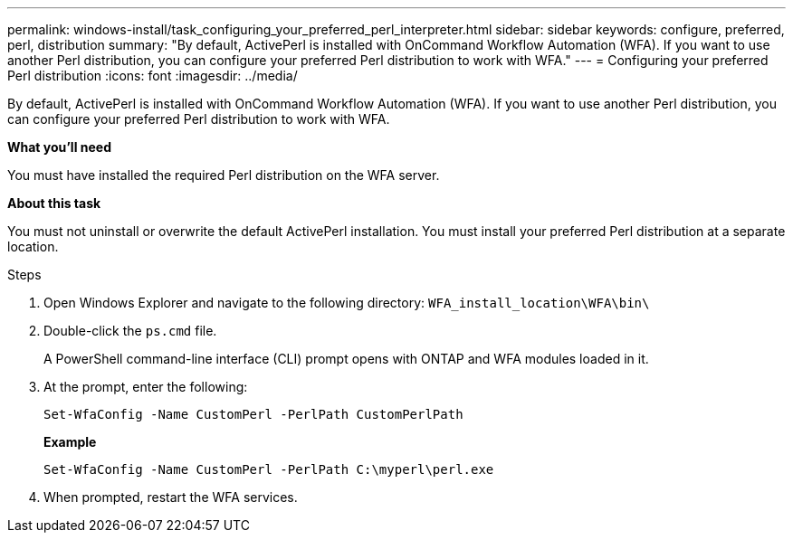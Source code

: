 ---
permalink: windows-install/task_configuring_your_preferred_perl_interpreter.html
sidebar: sidebar
keywords:  configure, preferred, perl, distribution
summary: "By default, ActivePerl is installed with OnCommand Workflow Automation (WFA). If you want to use another Perl distribution, you can configure your preferred Perl distribution to work with WFA."
---
= Configuring your preferred Perl distribution
:icons: font
:imagesdir: ../media/

[.lead]
By default, ActivePerl is installed with OnCommand Workflow Automation (WFA). If you want to use another Perl distribution, you can configure your preferred Perl distribution to work with WFA.

*What you'll need*

You must have installed the required Perl distribution on the WFA server.

*About this task*

You must not uninstall or overwrite the default ActivePerl installation. You must install your preferred Perl distribution at a separate location.

.Steps
. Open Windows Explorer and navigate to the following directory: `WFA_install_location\WFA\bin\`
. Double-click the `ps.cmd` file.
+
A PowerShell command-line interface (CLI) prompt opens with ONTAP and WFA modules loaded in it.

. At the prompt, enter the following:
+
`Set-WfaConfig -Name CustomPerl -PerlPath CustomPerlPath`
+
*Example*
+
`Set-WfaConfig -Name CustomPerl -PerlPath C:\myperl\perl.exe`

. When prompted, restart the WFA services.
